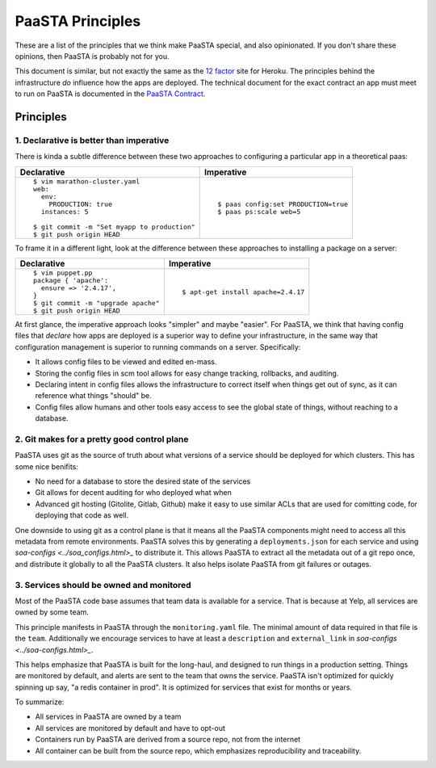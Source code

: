 PaaSTA Principles
=================

These are a list of the principles that we think make PaaSTA special, and also
opinionated.  If you don't share these opinions, then PaaSTA is probably not
for you.

This document is similar, but not exactly the same as the
`12 factor <http://12factor.net/>`_ site for Heroku. The principles behind the
infrastructure *do* influence how the apps are deployed. The technical document
for the exact contract an app must meet to run on PaaSTA is documented in the
`PaaSTA Contract <../paasta_contract.html>`_.

Principles
----------

1. **Declarative** is better than **imperative**
^^^^^^^^^^^^^^^^^^^^^^^^^^^^^^^^^^^^^^^^^^^^^^^^

There is kinda a subtle difference between these two approaches to configuring
a particular app in a theoretical paas:

+---------------------------------------------+-------------------------------------+
| Declarative                                 | Imperative                          |
+=============================================+=====================================+
| ::                                          | ::                                  |
|                                             |                                     |
|   $ vim marathon-cluster.yaml               |                                     |
|   web:                                      |                                     |
|     env:                                    |                                     |
|       PRODUCTION: true                      |   $ paas config:set PRODUCTION=true |
|     instances: 5                            |   $ paas ps:scale web=5             |
|                                             |                                     |
|   $ git commit -m "Set myapp to production" |                                     |
|   $ git push origin HEAD                    |                                     |
+---------------------------------------------+-------------------------------------+

To frame it in a different light, look at the difference between these approaches to
installing a package on a server:

+---------------------------------------------+-------------------------------------+
| Declarative                                 | Imperative                          |
+=============================================+=====================================+
| ::                                          | ::                                  |
|                                             |                                     |
|   $ vim puppet.pp                           |                                     |
|   package { 'apache':                       |                                     |
|     ensure => '2.4.17',                     |                                     |
|   }                                         |   $ apt-get install apache=2.4.17   |
|   $ git commit -m "upgrade apache"          |                                     |
|   $ git push origin HEAD                    |                                     |
+---------------------------------------------+-------------------------------------+

At first glance, the imperative approach looks "simpler" and maybe "easier".
For PaaSTA, we think that having config files that *declare* how apps are
deployed is a superior way to define your infrastructure, in the same way that
configuration management is superior to running commands on a server.
Specifically:

* It allows config files to be viewed and edited en-mass.
* Storing the config files in scm tool allows for easy change tracking, rollbacks,
  and auditing.
* Declaring intent in config files allows the infrastructure to correct itself when
  things get out of sync, as it can reference what things "should" be.
* Config files allow humans and other tools easy access to see the global state of
  things, without reaching to a database.

2. Git makes for a pretty good control plane
^^^^^^^^^^^^^^^^^^^^^^^^^^^^^^^^^^^^^^^^^^^^

PaaSTA uses git as the source of truth about what versions of a service should be
deployed for which clusters. This has some nice benifits:

* No need for a database to store the desired state of the services
* Git allows for decent auditing for who deployed what when
* Advanced git hosting (Gitolite, Gitlab, Github) make it easy to use similar ACLs
  that are used for comitting code, for deploying that code as well.

One downside to using git as a control plane is that it means all the PaaSTA components
might need to access all this metadata from remote environments. PaaSTA solves this
by generating a ``deployments.json`` for each service and using `soa-configs <../soa_configs.html>_` to
distribute it. This allows PaaSTA to extract all the metadata out of a git repo
once, and distribute it globally to all the PaaSTA clusters. It also helps isolate
PaaSTA from git failures or outages.

3. Services should be **owned** and monitored
^^^^^^^^^^^^^^^^^^^^^^^^^^^^^^^^^^^^^^^^^^^^^

Most of the PaaSTA code base assumes that team data is available for a service.
That is because at Yelp, all services are owned by some team.

This principle manifests in PaaSTA through the ``monitoring.yaml`` file. The
minimal amount of data required in that file is the ``team``. Additionally
we encourage services to have at least a ``description`` and ``external_link``
in `soa-configs <../soa-configs.html>_`.

This helps emphasize that PaaSTA is built for the long-haul, and designed to
run things in a production setting. Things are monitored by default, and alerts
are sent to the team that owns the service. PaaSTA isn't optimized for quickly
spinning up say, "a redis container in prod". It is optimized for services that
exist for months or years.

To summarize:

* All services in PaaSTA are owned by a team
* All services are monitored by default and have to opt-out
* Containers run by PaaSTA are derived from a source repo, not from the internet
* All container can be built from the source repo, which emphasizes reproducibility and traceability.
